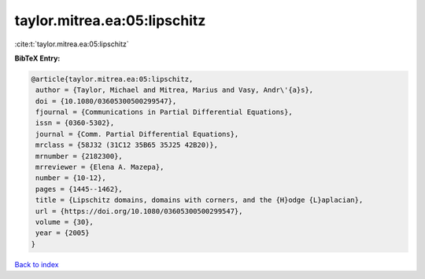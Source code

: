 taylor.mitrea.ea:05:lipschitz
=============================

:cite:t:`taylor.mitrea.ea:05:lipschitz`

**BibTeX Entry:**

.. code-block:: bibtex

   @article{taylor.mitrea.ea:05:lipschitz,
    author = {Taylor, Michael and Mitrea, Marius and Vasy, Andr\'{a}s},
    doi = {10.1080/03605300500299547},
    fjournal = {Communications in Partial Differential Equations},
    issn = {0360-5302},
    journal = {Comm. Partial Differential Equations},
    mrclass = {58J32 (31C12 35B65 35J25 42B20)},
    mrnumber = {2182300},
    mrreviewer = {Elena A. Mazepa},
    number = {10-12},
    pages = {1445--1462},
    title = {Lipschitz domains, domains with corners, and the {H}odge {L}aplacian},
    url = {https://doi.org/10.1080/03605300500299547},
    volume = {30},
    year = {2005}
   }

`Back to index <../By-Cite-Keys.rst>`_
